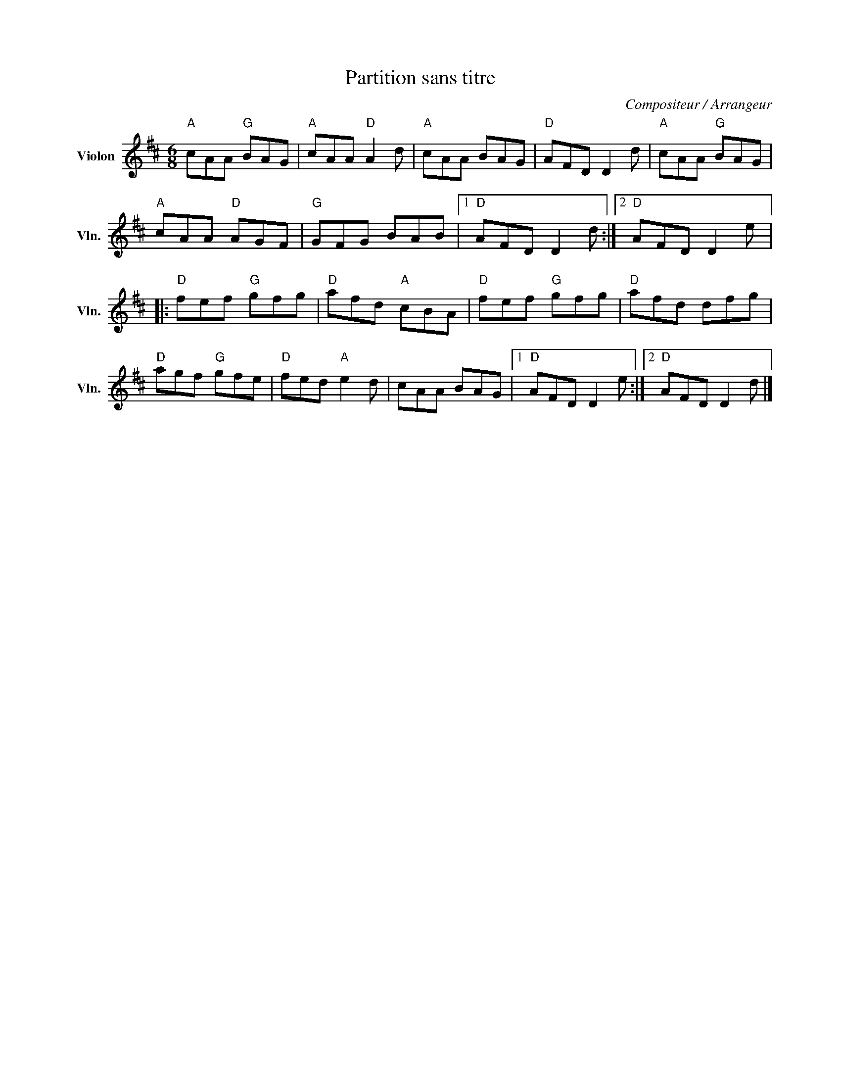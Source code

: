 X:1
T:Partition sans titre
C:Compositeur / Arrangeur
L:1/8
M:6/8
I:linebreak $
K:D
V:1 treble nm="Violon" snm="Vln."
V:1
"A" cAA"G" BAG |"A" cAA"D" A2 d |"A" cAA BAG |"D" AFD D2 d |"A" cAA"G" BAG |"A" cAA"D" AGF | %6
"G" GFG BAB |1"D" AFD D2 d :|2"D" AFD D2 e |:"D" fef"G" gfg |"D" afd"A" cBA |"D" fef"G" gfg | %12
"D" afd dfg |"D" agf"G" gfe |"D" fed"A" e2 d | cAA BAG |1"D" AFD D2 e :|2"D" AFD D2 d |] %18
